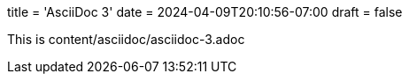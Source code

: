 +++
title = 'AsciiDoc 3'
date = 2024-04-09T20:10:56-07:00
draft = false
+++

This is content/asciidoc/asciidoc-3.adoc
